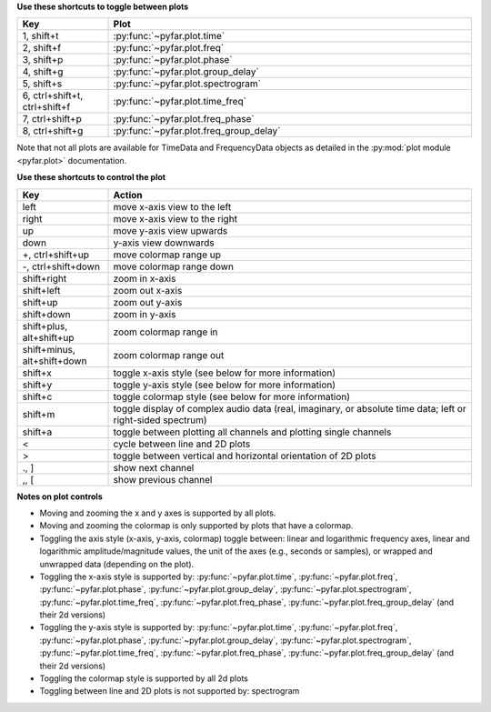 **Use these shortcuts to toggle between plots**

.. list-table::
   :widths: 25 100
   :header-rows: 1

   * - Key
     - Plot
   * - 1, shift+t
     - :py:func:`~pyfar.plot.time`
   * - 2, shift+f
     - :py:func:`~pyfar.plot.freq`
   * - 3, shift+p
     - :py:func:`~pyfar.plot.phase`
   * - 4, shift+g
     - :py:func:`~pyfar.plot.group_delay`
   * - 5, shift+s
     - :py:func:`~pyfar.plot.spectrogram`
   * - 6, ctrl+shift+t, ctrl+shift+f
     - :py:func:`~pyfar.plot.time_freq`
   * - 7, ctrl+shift+p
     - :py:func:`~pyfar.plot.freq_phase`
   * - 8, ctrl+shift+g
     - :py:func:`~pyfar.plot.freq_group_delay`

Note that not all plots are available for TimeData and FrequencyData objects as detailed in the :py:mod:`plot module <pyfar.plot>` documentation.

**Use these shortcuts to control the plot**

.. list-table::
   :widths: 25 100
   :header-rows: 1

   * - Key
     - Action
   * - left
     - move x-axis view to the left
   * - right
     - move x-axis view to the right
   * - up
     - move y-axis view upwards
   * - down
     - y-axis view downwards
   * - +, ctrl+shift+up
     - move colormap range up
   * - -, ctrl+shift+down
     - move colormap range down
   * - shift+right
     - zoom in x-axis
   * - shift+left
     - zoom out x-axis
   * - shift+up
     - zoom out y-axis
   * - shift+down
     - zoom in y-axis
   * - shift+plus, alt+shift+up
     - zoom colormap range in
   * - shift+minus, alt+shift+down
     - zoom colormap range out
   * - shift+x
     - toggle x-axis style (see below for more information)
   * - shift+y
     - toggle y-axis style (see below for more information)
   * - shift+c
     - toggle colormap style (see below for more information)
   * - shift+m
     - toggle display of complex audio data (real, imaginary, or absolute time data; left or right-sided spectrum)
   * - shift+a
     - toggle between plotting all channels and plotting single channels
   * - <
     - cycle between line and 2D plots
   * - >
     - toggle between vertical and horizontal orientation of 2D plots
   * - ., ]
     - show next channel
   * - ,, [
     - show previous channel

**Notes on plot controls**

- Moving and zooming the x and y axes is supported by all plots.
- Moving and zooming the colormap is only supported by plots that have a colormap.
- Toggling the axis style (x-axis, y-axis, colormap)  toggle between: linear and logarithmic frequency axes, linear and logarithmic amplitude/magnitude values, the unit of the axes (e.g., seconds or samples), or wrapped and unwrapped data (depending on the plot).
- Toggling the x-axis style is supported by: :py:func:`~pyfar.plot.time`, :py:func:`~pyfar.plot.freq`, :py:func:`~pyfar.plot.phase`, :py:func:`~pyfar.plot.group_delay`, :py:func:`~pyfar.plot.spectrogram`, :py:func:`~pyfar.plot.time_freq`, :py:func:`~pyfar.plot.freq_phase`, :py:func:`~pyfar.plot.freq_group_delay` (and their 2d versions)
- Toggling the y-axis style is supported by: :py:func:`~pyfar.plot.time`, :py:func:`~pyfar.plot.freq`, :py:func:`~pyfar.plot.phase`, :py:func:`~pyfar.plot.group_delay`, :py:func:`~pyfar.plot.spectrogram`, :py:func:`~pyfar.plot.time_freq`, :py:func:`~pyfar.plot.freq_phase`, :py:func:`~pyfar.plot.freq_group_delay` (and their 2d versions)
- Toggling the colormap style is supported by all 2d plots
- Toggling between line and 2D plots is not supported by: spectrogram
